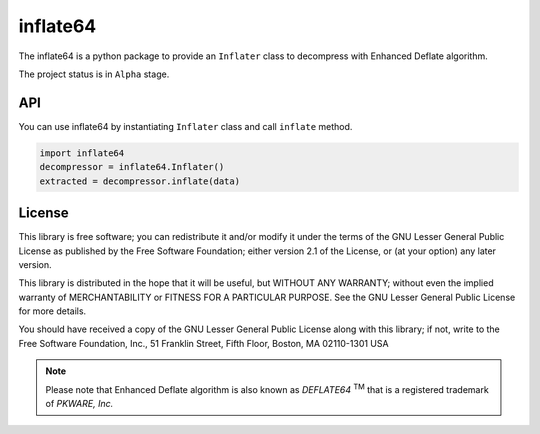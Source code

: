 inflate64
=========

The inflate64 is a python package to provide an ``Inflater`` class to decompress with Enhanced Deflate algorithm.

The project status is in ``Alpha`` stage.

API
---

You can use inflate64 by instantiating ``Inflater`` class and call ``inflate`` method.

.. code-block:: python

  import inflate64
  decompressor = inflate64.Inflater()
  extracted = decompressor.inflate(data)


License
-------

This library is free software; you can redistribute it and/or
modify it under the terms of the GNU Lesser General Public
License as published by the Free Software Foundation; either
version 2.1 of the License, or (at your option) any later version.

This library is distributed in the hope that it will be useful,
but WITHOUT ANY WARRANTY; without even the implied warranty of
MERCHANTABILITY or FITNESS FOR A PARTICULAR PURPOSE.  See the GNU
Lesser General Public License for more details.

You should have received a copy of the GNU Lesser General Public
License along with this library; if not, write to the Free Software
Foundation, Inc., 51 Franklin Street, Fifth Floor, Boston, MA  02110-1301  USA

.. note::
   Please note that Enhanced Deflate algorithm is also known as `DEFLATE64` :sup:`TM`
   that is a registered trademark of `PKWARE, Inc.`
